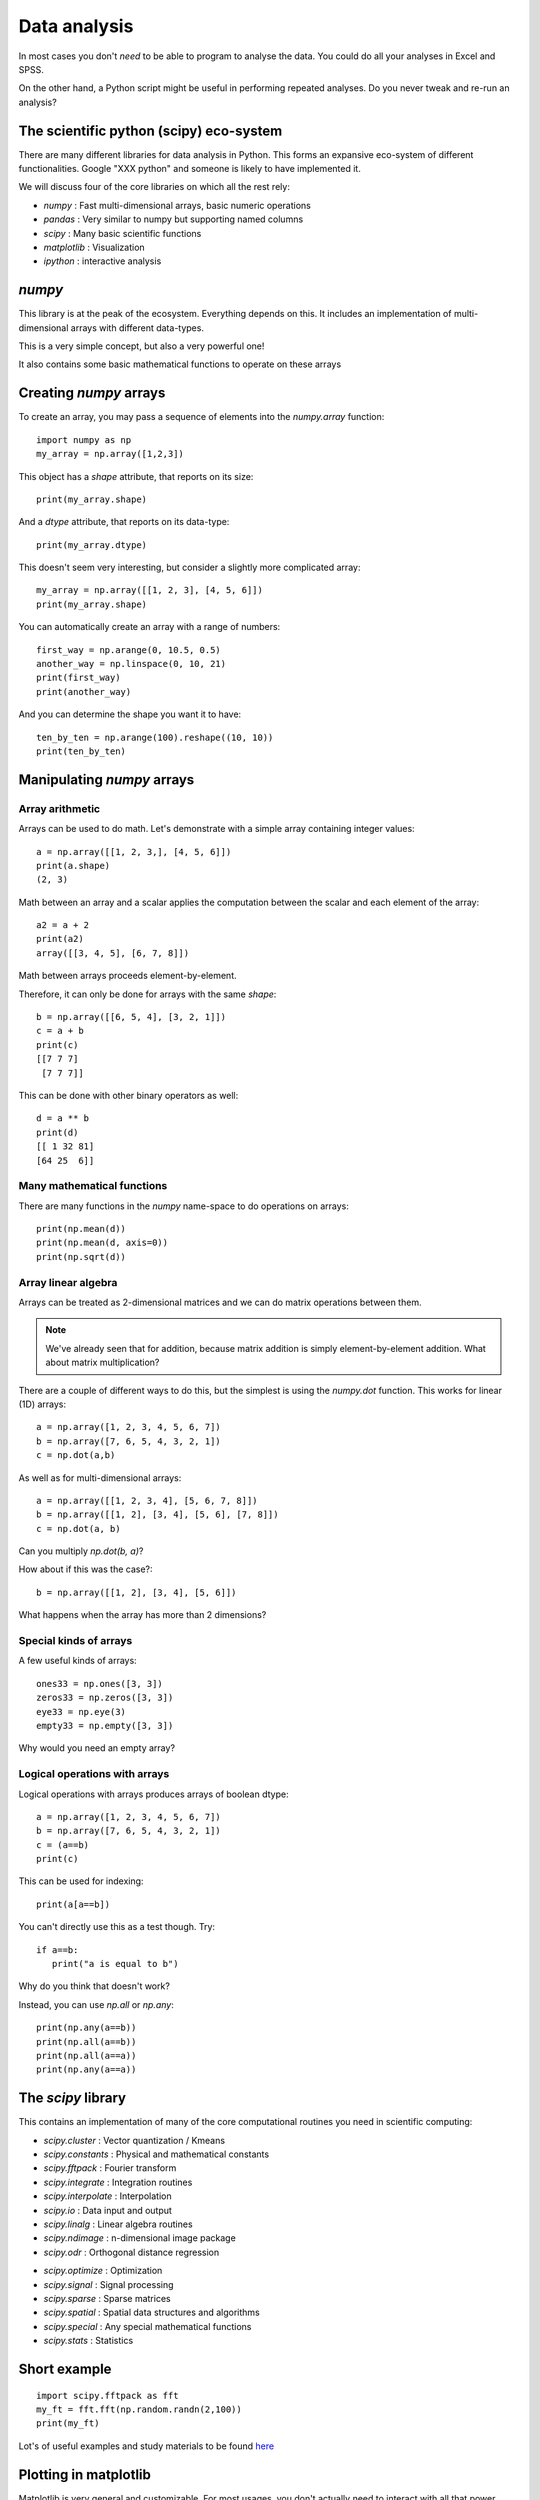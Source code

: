 
.. PEP 2014 slides file, created by
   hieroglyph-quickstart on Tue Mar  4 20:42:06 2014.

.. _dataAnalysis:

Data analysis
============================================

In most cases you don't *need* to be able to program to analyse the data. You
could do all your analyses in Excel and SPSS.

On the other hand, a Python script might be useful in performing repeated
analyses. Do you never tweak and re-run an analysis?


The scientific python (scipy) eco-system
--------------------------------------------

There are many different libraries for data analysis in Python. This forms an
expansive eco-system of different functionalities. Google "XXX python" and
someone is likely to have implemented it.

.. nextslide::

We will discuss four of the core libraries on which all the rest rely:

- `numpy` : Fast multi-dimensional arrays, basic numeric operations
- `pandas` : Very similar to numpy but supporting named columns
- `scipy` : Many basic scientific functions
- `matplotlib` : Visualization
- `ipython` : interactive analysis


`numpy`
------------------------------------

This library is at the peak of the ecosystem. Everything depends on this. It includes an
implementation of multi-dimensional arrays with different data-types.

This is a very simple concept, but also a very powerful one!

It also contains some basic mathematical functions to operate on these arrays


Creating `numpy` arrays
------------------------------------

To create an array, you may pass a sequence of elements into the `numpy.array`
function::

    import numpy as np
    my_array = np.array([1,2,3])

.. nextslide::

This object has a `shape` attribute, that reports on its size::

   print(my_array.shape)

And a `dtype` attribute, that reports on its data-type::

   print(my_array.dtype)

.. nextslide::

This doesn't seem very interesting, but consider a slightly more complicated
array::

   my_array = np.array([[1, 2, 3], [4, 5, 6]])
   print(my_array.shape)

.. nextslide::

You can automatically create an array with a range of numbers::

    first_way = np.arange(0, 10.5, 0.5)
    another_way = np.linspace(0, 10, 21)
    print(first_way)
    print(another_way)

.. nextslide::

And you can determine the shape you want it to have::

    ten_by_ten = np.arange(100).reshape((10, 10))
    print(ten_by_ten)


Manipulating `numpy` arrays
-----------------------------------

Array arithmetic
~~~~~~~~~~~~~~~~~~~~~~~

Arrays can be used to do math. Let's demonstrate with a simple array containing
integer values::

    a = np.array([[1, 2, 3,], [4, 5, 6]])
    print(a.shape)
    (2, 3)

.. nextslide::

Math between an array and a scalar applies the computation between the scalar
and each element of the array::

    a2 = a + 2
    print(a2)
    array([[3, 4, 5], [6, 7, 8]])

.. rst-class:: exercise

    Exercise: If you have an array that contains image values, how would you
    double its contrast?

.. nextslide::

Math between arrays proceeds element-by-element.

Therefore, it can only be done for arrays with the same `shape`::

    b = np.array([[6, 5, 4], [3, 2, 1]])
    c = a + b
    print(c)
    [[7 7 7]
     [7 7 7]]

.. nextslide::

This can be done with other binary operators as well::

    d = a ** b
    print(d)
    [[ 1 32 81]
    [64 25  6]]

Many mathematical functions
~~~~~~~~~~~~~~~~~~~~~~~~~~~~~~~~~~~~~~

There are many functions in the `numpy` name-space to do operations on arrays::

    print(np.mean(d))
    print(np.mean(d, axis=0))
    print(np.sqrt(d))


Array linear algebra
~~~~~~~~~~~~~~~~~~~~~~~~~

Arrays can be treated as 2-dimensional matrices and we can do matrix operations
between them.

.. note::

    We've already seen that for addition, because matrix addition is simply
    element-by-element addition. What about matrix multiplication?


There are a couple of different ways to do this, but the simplest is using the
`numpy.dot` function. This works for linear (1D) arrays::

    a = np.array([1, 2, 3, 4, 5, 6, 7])
    b = np.array([7, 6, 5, 4, 3, 2, 1])
    c = np.dot(a,b)

.. nextslide::

As well as for multi-dimensional arrays::

    a = np.array([[1, 2, 3, 4], [5, 6, 7, 8]])
    b = np.array([[1, 2], [3, 4], [5, 6], [7, 8]])
    c = np.dot(a, b)

Can you multiply `np.dot(b, a)`?

How about if this was the case?::

     b = np.array([[1, 2], [3, 4], [5, 6]])

What happens when the array has more than 2 dimensions?


Special kinds of arrays
~~~~~~~~~~~~~~~~~~~~~~~~~~~~
A few useful kinds of arrays::

    ones33 = np.ones([3, 3])
    zeros33 = np.zeros([3, 3])
    eye33 = np.eye(3)
    empty33 = np.empty([3, 3])

Why would you need an empty array?

Logical operations with arrays
~~~~~~~~~~~~~~~~~~~~~~~~~~~~~~~~~~~~~~~~~

Logical operations with arrays produces arrays of boolean dtype::

    a = np.array([1, 2, 3, 4, 5, 6, 7])
    b = np.array([7, 6, 5, 4, 3, 2, 1])
    c = (a==b)
    print(c)

This can be used for indexing::

   print(a[a==b])

You can't directly use this as a test though. Try::

    if a==b:
       print("a is equal to b")

Why do you think that doesn't work?

.. nextslide::

Instead, you can use `np.all` or `np.any`::

    print(np.any(a==b))
    print(np.all(a==b))
    print(np.all(a==a))
    print(np.any(a==a))


The `scipy` library
------------------------------------

This contains an implementation of many of the core computational routines you
need in scientific computing:


- `scipy.cluster` : Vector quantization / Kmeans
- `scipy.constants` : Physical and mathematical constants
- `scipy.fftpack` : Fourier transform
- `scipy.integrate` : Integration routines
- `scipy.interpolate` : Interpolation
- `scipy.io` : Data input and output
- `scipy.linalg` : Linear algebra routines
- `scipy.ndimage` : n-dimensional image package
- `scipy.odr` : Orthogonal distance regression

.. nextslide::

- `scipy.optimize` : Optimization
- `scipy.signal` : Signal processing
- `scipy.sparse` : Sparse matrices
- `scipy.spatial` : Spatial data structures and algorithms
- `scipy.special` : Any special mathematical functions
- `scipy.stats` : Statistics


Short example
--------------------------------

::

    import scipy.fftpack as fft
    my_ft = fft.fft(np.random.randn(2,100))
    print(my_ft)

Lot's of useful examples and study materials to be found `here <http://scipy-lectures.github.io/>`_


Plotting in matplotlib
------------------------

Matplotlib is very general and customizable. For most usages, you don't
actually need to interact with all that power. There are several different
interfaces to the objects and functions implemented in MPL:

    - matplotlib - raw access to the plotting library. useful for extending
        matplotlib or doing very custom things
    -   pylab - Matlab-like interface to matplotlib
    -   pyplot - Object-oriented interface to matplotlib => use this one!

.. ifnotslides::

    Here, we will teach you the **one true** way to use MPL, which is the object
    oriented interface implemented in pyplot

pyplot and subplots
~~~~~~~~~~~~~~~~~~~~~~~~~~~~~~~~~~~~~~~~

To create a figure and start plotting data::

    import matplotlib.pyplot as plt
    fig, ax = plt.subplots(1)

The two objects returned from this call are a :class:`matplotlib.figure.Figure`
and :class:`matplotlib.axes.AxesSubplot`. They each have multiple methods that
can now be used.

.. nextslide::

For example::

    t = np.linspace(-6*np.pi, 6*np.pi, 100)
    ax.plot(t, np.sin(t)/t)
    plt.show()

.. nextslide::

.. image:: images/plot_nolabel.png

.. nextslide::

Use the object's 'setter' functions, to set various attrbutes of the
arrays. For example::

    ax.set_xlabel('Time')
    ax.set_ylabel('Amplitude')

.. nextslide::

.. image:: images/plot_wlabels.png


Other kinds of plots
~~~~~~~~~~~~~~~~~~~~~~~~~~~~~~~~~~~~~~~~~~~~~~~~~~

The `subplots` command can return an array of axes::

    fig, ax = plt.subplots(2,2)

We can plot different kinds of plots in each one::

    x = np.arange(0, 100)
    y = np.random.rand(100)  # 100 random numbers
    ax[0, 0].hist(y)
    ax[0, 1].scatter(x, y)
    ax[1, 0].boxplot(y)
    ax[1, 1].loglog(x, y)

.. nextslide::

.. image:: images/subplots.png


Plotting images
~~~~~~~~~~~~~~~~~~~~~~~~~~~~~~~~~~~~~~~~~~~~~~~~~~

We can read images from files into arrays::

    img1 = plt.imread('images/lena.png')

Or generate our own 2D arrays::

    img2 = np.random.rand(128, 128)


.. nextslide::

::

    fig, (ax1, ax2) = plt.subplots(1, 2)
    ax1.imshow(img1)
    ax2.imshow(img2)
    ax1.set_axis_off()  # Hide "spines" on first axis


.. nextslide:: images/images.png


More resources
~~~~~~~~~~~~~~~~~~~~~~

Take a look at the `Matplotlib gallery <http://matplotlib.org/gallery.html>`_
for many examples.

Each thumb-nail in the gallery contains a link to a page that has the source
code that created that image. Use the code as a starting point for your own
visualization.


Interactive computing with `ipython`
-------------------------------------

The basic functionality of `ipython <http://ipython.org/>`_ is a more pleasant
python interperter that runs in the terminal. It has many things that make life easier

But there are a few other features:

- Interactive shells (terminal Qt-based).
- Interactive notebook.
- Interactive data visualization.
- Parallel computing.


Distributions of the `scipy` ecosystem
---------------------------------------

There are a couple of easy ways to install all of these things together on any platform:

- `Enthought Canopy <https://www.enthought.com/products/canopy/>`_
- `Continuum Anaconda <https://store.continuum.io/cshop/anaconda/>`_

They both contain package managers, which will help you install other
libraries. They're both free for academic use.


PsychoPy outputs
-------------------------------------

Various options:

    - csv file for the experiment (one trial per line)
    - csv or excel 'summaries' format (can only be saved by individual loops, not the ExperimentHandler). Not really recommended any more.
    - log files (not for analysis though)
    - psydat files (literally a saved copy of the Experiment/TrialHandler)
        - can save fresh copies of the csv file from here too
        - in future should be able to export a copy of the original script that collected the data as well

Find your files
~~~~~~~~~~~~~~~~~~~~~~~~~~~~~~~~~~~~~~~~~~~~~~

There are two simple ways to find files. You could search for all files in a folder using a module called :mod:`glob`::

    import glob
    filenames = glob.glob("data/*.csv")

Or you could open a file dialog using PsychoPy::

    from psychopy import gui
    filenames = gui.fileOpenDlg(allowed="*.csv")

Either way you get a list of file paths a list (which might be empty).

.. nextslide::

It's also useful to have something to manipulate filenames. We'll use :mod:`os.path` for that::

    from os import path
    from psychopy import gui
    filenames = gui.fileOpenDlg(allowed="*.csv")
    for thisFilename in filenames:
        thisPath, thisFullName = path.split(thisFilename)
        fileNoExt, fileExt = path.splitext(thisFilename)
        print(thisPath, thisFullName)
        print(fileNoExt, fileExt)


Load a csv file
~~~~~~~~~~~~~~~~~~~~~~~

Use a similar trick to the last one but we're going to use another library called `pandas` (http://pandas.pydata.org/) ::

    from os import path
    from psychopy import misc, gui
    import pandas as pd

    filenames = gui.fileOpenDlg(allowed="*.csv")
    for thisFilename in filenames:
        print(thisFilename)
        thisDat = pd.read_csv(thisFilename)
        print(thisDat)

Boom! We've got our data, as easily as that!

.. nextslide::

But, really, how easily can we *use* that data? Let's try to pull out just the reaction times::

    for thisFilename in filenames:
        print(thisFilename)
        thisDat = pd.read_csv(thisFilename)
        print(thisDat['rt'])

.. nextslide::

We can also select parts of the data that fulfill certain criteria. Let's get rid of trials where `rt>1.0` (not ready?) and `corr==0`::

    for thisFilename in filenames:
        print(thisFilename)
        thisDat = pd.read_csv(thisFilename)
        #filter out bad data
        filtered = thisDat[ thisDat['rt']<=1.0 ]
        filtered = filtered[ filtered['corr']==1 ]
        print(filtered['rt'])

.. nextslide::

OK, from our filtered data we need the mean and std.dev. reaction time for each condition::

    import scipy
    from scipy import stats
    ...

    conflict = filtered[filtered.descr == 'conflict']
    congruent = filtered[filtered.descr != 'conflict']
    #get mean/std.dev
    meanConfl = scipy.mean(conflict['rt'])
    sdConfl = scipy.std(conflict['rt'], ddof=1) # ddof=1 means /sqrt(N-1)
    meanCongr = scipy.mean(congruent['rt'])
    sdCongr = scipy.std(congruent['rt'], ddof=1)
    print("Conflict = %.3f (sd=%.3f)" %(meanConfl, sdConfl))
    print("Congruent = %.3f (sd=%.3f)" %(meanCongr, sdCongr))

.. nextslide::

Yes, but, I mean really, is that significant?::

    t, p = stats.ttest_ind(conflictRT, congruentRT)
    print("Independent samples t-test: t=%.3f, p=%.4f")

(Note that this is doing the statistics for a single participant, not the stats across a group).

Working copies of those files
~~~~~~~~~~~~~~~~~~~~~~~~~~~~~~~~~

You can fetch working copies of those analysis scripts, and data file to test them on from here:

https://github.com/psychopy/posner

Load a psydat file
~~~~~~~~~~~~~~~~~~~~~~~

You *could* open this for analysis, but for now let's use it to try saving out new copies of data (make sure your undergrads didn't fudge their results?!)

::

    from psychopy import misc
    dat = misc.fromFile( someFileNameHere )
    dat.saveAsWideText( newFileNameHere )

.. nextslide::

OK, let's open a set of psydat files and output new copies of the csv file::

    from os import path
    from psychopy import misc, gui
    filenames = gui.fileOpenDlg(allowed="*.psydat")
    for thisFilename in filenames:
        fileNoExt, fileExt = path.splitext(thisFilename)
        newName = fileNoExt+"NEW.csv"
        dat = misc.fromFile(thisFilename)
        dat.saveAsWideText(newName)
        print('saved', newName)

Plotting the Posner experiment data
~~~~~~~~~~~~~~~~~~~~~~~~~~~~~~~~~~~~~
Let's apply our knowledge to the data from the posner experiment::

    fig, ax = plt.subplots(1)
    ax.bar([1,2], [meanConfl, meanCongr], yerr=[sdConfl, sdCongr])
    plt.show()

.. nextslide::

If you want to save the Figure::

    fig.savefig('my_figure.png')
    fig.savefig('my_figure.pdf')
